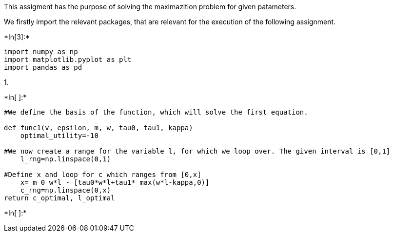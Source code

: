 This assigment has the purpose of solving the maximazition problem for
given patameters.

We firstly import the relevant packages, that are relevant for the
execution of the following assignment.


+*In[3]:*+
[source, ipython3]
----
import numpy as np 
import matplotlib.pyplot as plt
import pandas as pd 
----

1.  


+*In[ ]:*+
[source, ipython3]
----
#We define the basis of the function, which will solve the first equation. 

def func1(v, epsilon, m, w, tau0, tau1, kappa)
    optimal_utility=-10

#We now create a range for the variable l, for which we loop over. The given interval is [0,1]
    l_rng=np.linspace(0,1)  

#Define x and loop for c which ranges from [0,x]
    x= m 0 w*l - [tau0*w*l+tau1* max(w*l-kappa,0)]
    c_rng=np.linspace(0,x)
return c_optimal, l_optimal
----


+*In[ ]:*+
[source, ipython3]
----

----
